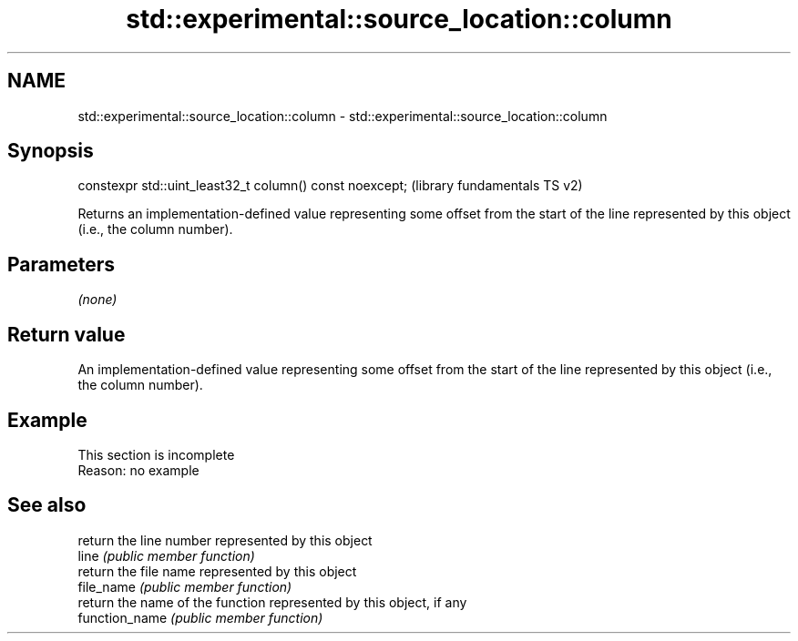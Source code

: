 .TH std::experimental::source_location::column 3 "2020.03.24" "http://cppreference.com" "C++ Standard Libary"
.SH NAME
std::experimental::source_location::column \- std::experimental::source_location::column

.SH Synopsis

  constexpr std::uint_least32_t column() const noexcept;  (library fundamentals TS v2)

  Returns an implementation-defined value representing some offset from the start of the line represented by this object (i.e., the column number).

.SH Parameters

  \fI(none)\fP

.SH Return value

  An implementation-defined value representing some offset from the start of the line represented by this object (i.e., the column number).

.SH Example


   This section is incomplete
   Reason: no example


.SH See also


                return the line number represented by this object
  line          \fI(public member function)\fP
                return the file name represented by this object
  file_name     \fI(public member function)\fP
                return the name of the function represented by this object, if any
  function_name \fI(public member function)\fP




